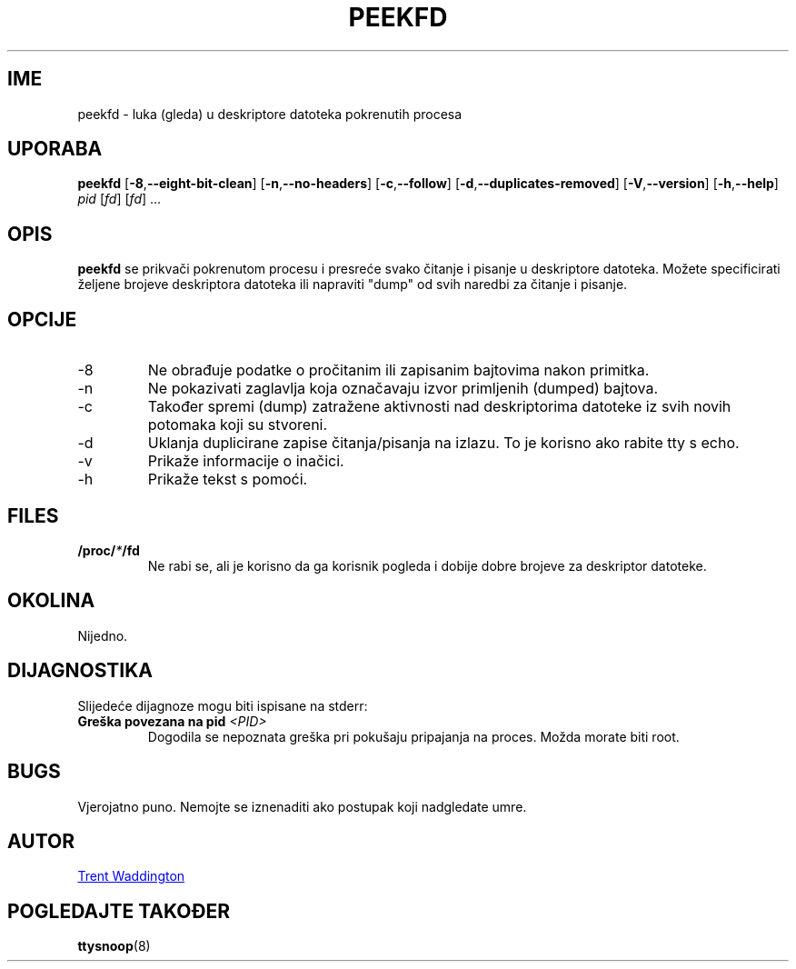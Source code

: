 .\"
.\" Copyright 2007 Trent Waddington <trent.waddington@gmail.com>
.\"
.\" This program is free software; you can redistribute it and/or modify
.\" it under the terms of the GNU General Public License as published by
.\" the Free Software Foundation; either version 2 of the License, or
.\" (at your option) any later version.
.\"
.\"*******************************************************************
.\"
.\" This file was generated with po4a. Translate the source file.
.\"
.\"*******************************************************************
.TH PEEKFD 1 2021\-12\-01 psmisc "Naredbe korisnika"
.SH IME
peekfd \- luka (gleda) u deskriptore datoteka pokrenutih procesa
.SH UPORABA
\fBpeekfd\fP [\fB\-8\fP,\fB\-\-eight\-bit\-clean\fP] [\fB\-n\fP,\fB\-\-no\-headers\fP]
[\fB\-c\fP,\fB\-\-follow\fP] [\fB\-d\fP,\fB\-\-duplicates\-removed\fP] [\fB\-V\fP,\fB\-\-version\fP]
[\fB\-h\fP,\fB\-\-help\fP] \fIpid\fP [\fIfd\fP] [\fIfd\fP] ...
.SH OPIS
\fBpeekfd\fP se prikvači pokrenutom procesu i presreće svako čitanje i pisanje
u deskriptore datoteka. Možete specificirati željene brojeve deskriptora
datoteka ili napraviti "dump" od svih naredbi za čitanje i pisanje.
.SH OPCIJE
.IP \-8
Ne obrađuje podatke o pročitanim ili zapisanim bajtovima nakon primitka.
.IP \-n
Ne pokazivati zaglavlja koja označavaju izvor primljenih (dumped) bajtova.
.IP \-c
Također spremi (dump) zatražene aktivnosti nad deskriptorima datoteke iz
svih novih potomaka koji su stvoreni.
.IP \-d
Uklanja duplicirane zapise čitanja/pisanja na izlazu. To je korisno ako
rabite tty s echo.
.IP \-v
Prikaže informacije o inačici.
.IP \-h
Prikaže tekst s pomoći.
.SH FILES
\fB/proc/\fP\fI*\fP\fB/fd\fP
.RS
Ne rabi se, ali je korisno da ga korisnik pogleda i dobije dobre brojeve za
deskriptor datoteke.
.SH OKOLINA
Nijedno.
.SH DIJAGNOSTIKA
Slijedeće dijagnoze mogu biti ispisane na stderr:
.TP 
\fBGreška povezana na pid \fP\fI<PID>\fP
Dogodila se nepoznata greška pri pokušaju pripajanja na proces. Možda morate
biti root.
.SH BUGS
Vjerojatno puno. Nemojte se iznenaditi ako postupak koji nadgledate umre.
.SH AUTOR
.MT trent.waddington@gmail.com
Trent Waddington
.ME
.SH "POGLEDAJTE TAKOĐER"
\fBttysnoop\fP(8)
